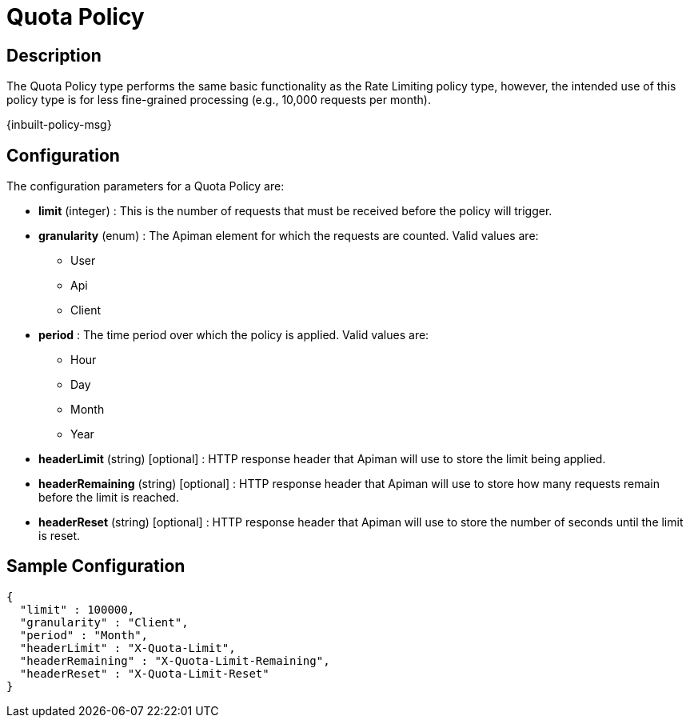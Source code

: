 = Quota Policy

== Description

The Quota Policy type performs the same basic functionality as the Rate Limiting policy type, however, the intended use of this policy type is for less fine-grained processing (e.g., 10,000 requests per month).

[.inbuilt-policy]
****
{inbuilt-policy-msg}
****

== Configuration

The configuration parameters for a Quota Policy are:

* *limit* (integer) : This is the number of requests that must be received before the policy will trigger.
* *granularity* (enum) : The Apiman element for which the requests are counted. Valid values are:
** User
** Api
** Client
* *period* : The time period over which the policy is applied.  Valid values are:
** Hour
** Day
** Month
** Year
* *headerLimit* (string) [optional] : HTTP response header that Apiman will use to store the limit being applied.
* *headerRemaining* (string) [optional] : HTTP response header that Apiman will use to store how many requests remain before the limit is reached.
* *headerReset* (string) [optional] : HTTP response header that Apiman will use to store the number of seconds until the limit is reset.

== Sample Configuration

[source,json]
----
{
  "limit" : 100000,
  "granularity" : "Client",
  "period" : "Month",
  "headerLimit" : "X-Quota-Limit",
  "headerRemaining" : "X-Quota-Limit-Remaining",
  "headerReset" : "X-Quota-Limit-Reset"
}
----
